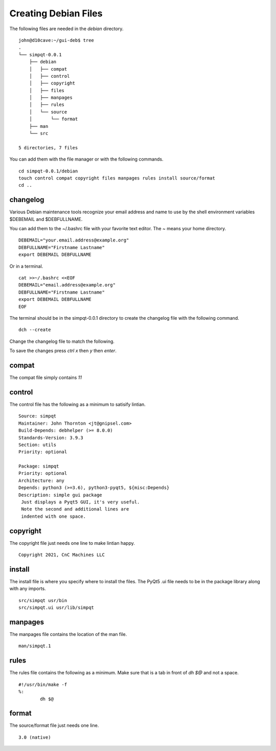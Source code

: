 Creating Debian Files
=====================

The following files are needed in the `debian` directory.
::

	john@d10cave:~/gui-deb$ tree
	.
	└── simpqt-0.0.1
	    ├── debian
	    │   ├── compat
	    │   ├── control
	    │   ├── copyright
	    │   ├── files
	    │   ├── manpages
	    │   ├── rules
	    │   └── source
	    │       └── format
	    ├── man
	    └── src

	5 directories, 7 files



You can add them with the file manager or with the following commands.
::

	cd simpqt-0.0.1/debian
	touch control compat copyright files manpages rules install source/format
	cd ..

changelog
---------

Various Debian maintenance tools recognize your email address and name
to use by the shell environment variables $DEBEMAIL and $DEBFULLNAME.

You can add them to the ~/.bashrc file with your favorite text editor.
The ~ means your home directory.
::

	DEBEMAIL="your.email.address@example.org"
	DEBFULLNAME="Firstname Lastname"
	export DEBEMAIL DEBFULLNAME

Or in a terminal.
::

	cat >>~/.bashrc <<EOF
	DEBEMAIL="email.address@example.org"
	DEBFULLNAME="Firstname Lastname"
	export DEBEMAIL DEBFULLNAME
	EOF

The terminal should be in the simpqt-0.0.1 directory to create the
changelog file with the following command.
::

	dch --create

.. image:: images/changelog-01.png
    :align: center

Change the changelog file to match the following.

.. image:: images/changelog-02.png
    :align: center

To save the changes press `ctrl x` then `y` then `enter`.

compat
------

The compat file simply contains `11`

control
-------

The control file has the following as a minimum to satisify lintian.
::

	Source: simpqt  
	Maintainer: John Thornton <jt@gnipsel.com>
	Build-Depends: debhelper (>= 8.0.0)
	Standards-Version: 3.9.3
	Section: utils
	Priority: optional

	Package: simpqt  
	Priority: optional  
	Architecture: any
	Depends: python3 (>=3.6), python3-pyqt5, ${misc:Depends}  
	Description: simple gui package
	 Just displays a Pyqt5 GUI, it's very useful.
	 Note the second and additional lines are
	 indented with one space.

copyright
---------

The copyright file just needs one line to make lintian happy.
::

	Copyright 2021, CnC Machines LLC

install
-------

The install file is where you specify where to install the files. The
PyQt5 .ui file needs to be in the package library along with any imports.
::

	src/simpqt usr/bin
	src/simpqt.ui usr/lib/simpqt

manpages
--------

The manpages file contains the location of the man file.
::

	man/simpqt.1

rules
-----

The rules file contains the following as a minimum. Make sure that is a
tab in front of `dh $@` and not a space.
::

	#!/usr/bin/make -f  
	%:  
		dh $@

format
------

The source/format file just needs one line.
::

	3.0 (native)

